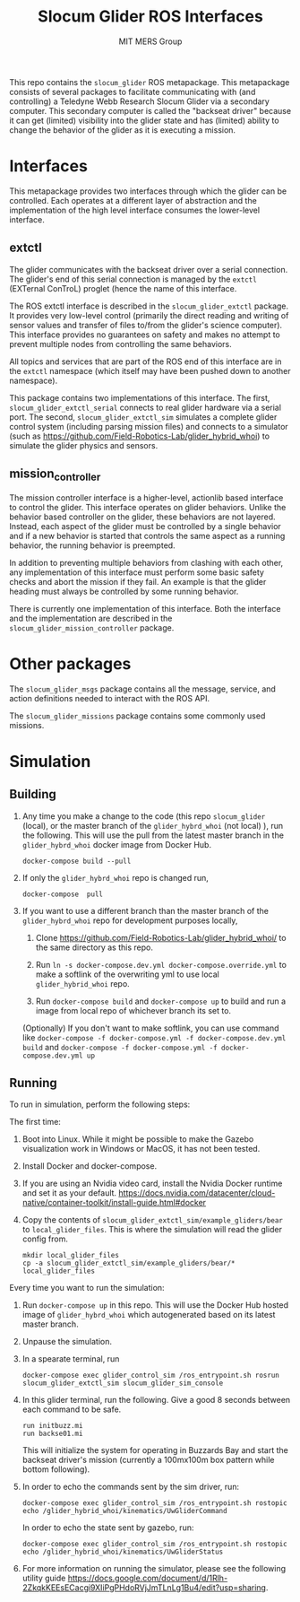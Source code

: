 #+TITLE: Slocum Glider ROS Interfaces
#+AUTHOR: MIT MERS Group

This repo contains the =slocum_glider= ROS metapackage. This metapackage
consists of several packages to facilitate communicating with (and controlling)
a Teledyne Webb Research Slocum Glider via a secondary computer. This secondary
computer is called the "backseat driver" because it can get (limited)
visibility into the glider state and has (limited) ability to change the
behavior of the glider as it is executing a mission.

* Interfaces

  This metapackage provides two interfaces through which the glider can be
  controlled. Each operates at a different layer of abstraction and the
  implementation of the high level interface consumes the lower-level
  interface.

** extctl

   The glider communicates with the backseat driver over a serial
   connection. The glider's end of this serial connection is managed by the
   =extctl= (EXTernal ConTroL) proglet (hence the name of this interface.

   The ROS extctl interface is described in the =slocum_glider_extctl=
   package. It provides very low-level control (primarily the direct reading
   and writing of sensor values and transfer of files to/from the glider's
   science computer). This interface provides no guarantees on safety and makes
   no attempt to prevent multiple nodes from controlling the same behaviors.

   All topics and services that are part of the ROS end of this interface are
   in the =extctl= namespace (which itself may have been pushed down to another
   namespace).

   This package contains two implementations of this interface. The first,
   =slocum_glider_extctl_serial= connects to real glider hardware via a serial
   port. The second, =slocum_glider_extctl_sim= simulates a complete glider
   control system (including parsing mission files) and connects to a simulator
   (such as [[https://github.com/Field-Robotics-Lab/glider_hybrid_whoi]]) to
   simulate the glider physics and sensors.

** mission_controller

   The mission controller interface is a higher-level, actionlib based
   interface to control the glider. This interface operates on glider
   behaviors. Unlike the behavior based controller on the glider, these
   behaviors are not layered. Instead, each aspect of the glider must be
   controlled by a single behavior and if a new behavior is started that
   controls the same aspect as a running behavior, the running behavior is
   preempted.

   In addition to preventing multiple behaviors from clashing with each other,
   any implementation of this interface must perform some basic safety checks
   and abort the mission if they fail. An example is that the glider heading
   must always be controlled by some running behavior.

   There is currently one implementation of this interface. Both the interface
   and the implementation are described in the
   =slocum_glider_mission_controller= package.

* Other packages

  The =slocum_glider_msgs= package contains all the message, service, and
  action definitions needed to interact with the ROS API.

  The =slocum_glider_missions= package contains some commonly used missions.

* Simulation

** Building
   1. Any time you make a change to the code (this repo =slocum_glider= (local), or the master branch of the =glider_hybrd_whoi= (not local) ),
      run the following. This will use the pull from the latest master branch in the =glider_hybrd_whoi= docker image from Docker Hub.
      #+begin_src shell
         docker-compose build --pull
      #+end_src
   2. If only the =glider_hybrd_whoi= repo is changed run,
      #+begin_src shell
         docker-compose  pull
      #+end_src
   3. If you want to use a different branch than the master branch of the =glider_hybrd_whoi= repo for development purposes locally,
      1. Clone [[https://github.com/Field-Robotics-Lab/glider_hybrid_whoi/]] to the
         same directory as this repo.
      2. Run =ln -s docker-compose.dev.yml docker-compose.override.yml= to make a softlink of the overwriting yml to use local =glider_hybrid_whoi= repo.
   
      3. Run =docker-compose build= and =docker-compose up= to build and run a image from local repo of whichever branch its set to.

      (Optionally) If you don't want to make softlink, you can use command like =docker-compose -f docker-compose.yml -f docker-compose.dev.yml build= and =docker-compose -f docker-compose.yml -f docker-compose.dev.yml up=
      
** Running

   To run in simulation, perform the following steps:

   The first time:

   1. Boot into Linux. While it might be possible to make the Gazebo
      visualization work in Windows or MacOS, it has not been tested.
   2. Install Docker and docker-compose.
   3. If you are using an Nvidia video card, install the Nvidia Docker runtime
      and set it as your
      default. [[https://docs.nvidia.com/datacenter/cloud-native/container-toolkit/install-guide.html#docker]]
   4. Copy the contents of =slocum_glider_extctl_sim/example_gliders/bear= to
      =local_glider_files=. This is where the simulation will read the glider
      config from.
      #+begin_src shell
        mkdir local_glider_files
        cp -a slocum_glider_extctl_sim/example_gliders/bear/* local_glider_files
      #+end_src

   Every time you want to run the simulation:

   1. Run =docker-compose up= in this repo.
      This will use the Docker Hub hosted image of =glider_hybrd_whoi= which autogenerated based on its latest master branch.
   2. Unpause the simulation.
   3. In a spearate terminal, run
      #+begin_src shell
        docker-compose exec glider_control_sim /ros_entrypoint.sh rosrun slocum_glider_extctl_sim slocum_glider_sim_console
      #+end_src
   4. In this glider terminal, run the following. Give a good 8 seconds between
      each command to be safe.
      #+begin_src shell
        run initbuzz.mi
        run backse01.mi
      #+end_src
      This will initialize the system for operating in Buzzards Bay and start
      the backseat driver's mission (currently a 100mx100m box pattern while
      bottom following).
   5. In order to echo the commands sent by the sim driver, run:
      #+begin_src shell
        docker-compose exec glider_control_sim /ros_entrypoint.sh rostopic echo /glider_hybrid_whoi/kinematics/UwGliderCommand
      #+end_src

      In order to echo the state sent by gazebo, run:
      #+begin_src shell
        docker-compose exec glider_control_sim /ros_entrypoint.sh rostopic echo /glider_hybrid_whoi/kinematics/UwGliderStatus
      #+end_src
   6. For more information on running the simulator, please see the following utility guide [[https://docs.google.com/document/d/1Rlh-2ZkqkKEEsECacgi9XIiPgPHdoRVjJmTLnLg1Bu4/edit?usp=sharing]].





